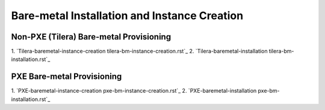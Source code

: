 Bare-metal Installation and Instance Creation
=====

Non-PXE (Tilera) Bare-metal Provisioning
-----

1. `Tilera-baremetal-instance-creation
tilera-bm-instance-creation.rst`_
2. `Tilera-baremetal-installation
tilera-bm-installation.rst`_ 

PXE Bare-metal Provisioning
-----

1. `PXE-baremetal-instance-creation
pxe-bm-instance-creation.rst`_
2. `PXE-baremetal-installation
pxe-bm-installation.rst`_
